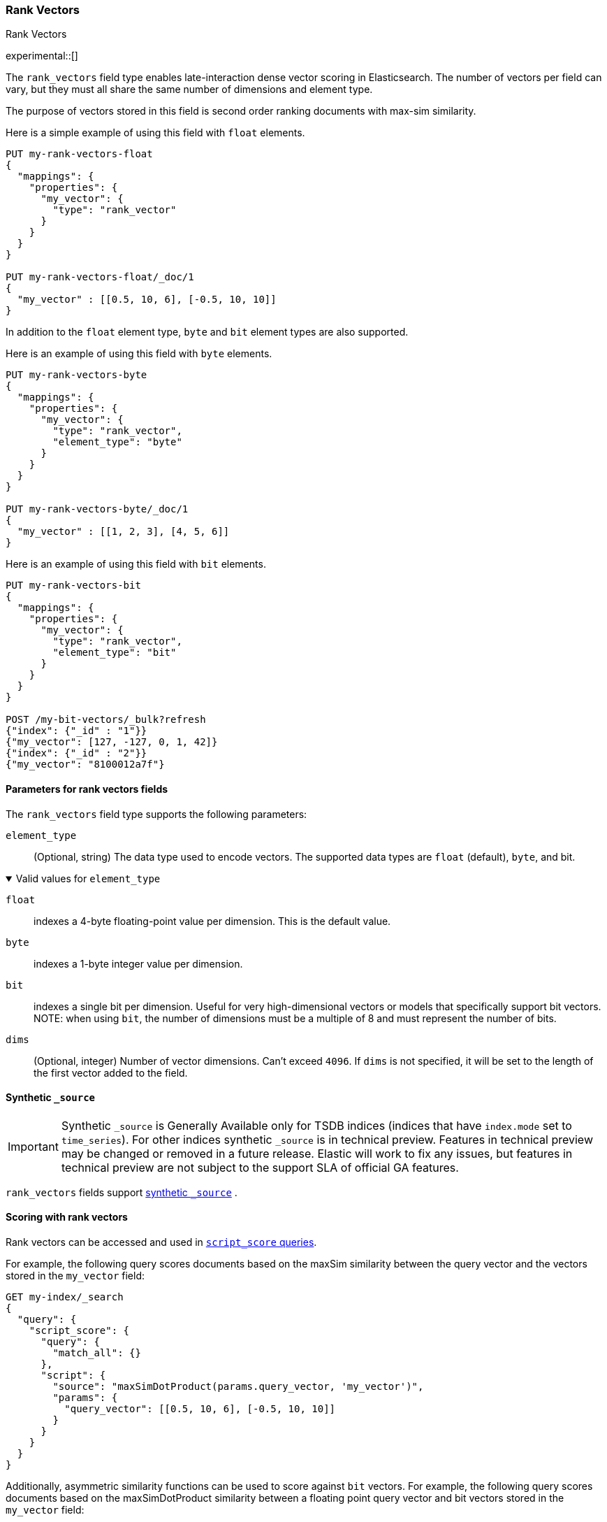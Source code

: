 [role="xpack"]
[[rank-vectors]]
=== Rank Vectors
++++
<titleabbrev> Rank Vectors </titleabbrev>
++++
experimental::[]

The `rank_vectors` field type enables late-interaction dense vector scoring in Elasticsearch. The number of vectors
per field can vary, but they must all share the same number of dimensions and element type.

The purpose of vectors stored in this field is second order ranking documents with max-sim similarity.

Here is a simple example of using this field with `float` elements.

[source,console]
--------------------------------------------------
PUT my-rank-vectors-float
{
  "mappings": {
    "properties": {
      "my_vector": {
        "type": "rank_vector"
      }
    }
  }
}

PUT my-rank-vectors-float/_doc/1
{
  "my_vector" : [[0.5, 10, 6], [-0.5, 10, 10]]
}

--------------------------------------------------

In addition to the `float` element type, `byte` and `bit` element types are also supported.

Here is an example of using this field with `byte` elements.

[source,console]
--------------------------------------------------
PUT my-rank-vectors-byte
{
  "mappings": {
    "properties": {
      "my_vector": {
        "type": "rank_vector",
        "element_type": "byte"
      }
    }
  }
}

PUT my-rank-vectors-byte/_doc/1
{
  "my_vector" : [[1, 2, 3], [4, 5, 6]]
}
--------------------------------------------------

Here is an example of using this field with `bit` elements.

[source,console]
--------------------------------------------------
PUT my-rank-vectors-bit
{
  "mappings": {
    "properties": {
      "my_vector": {
        "type": "rank_vector",
        "element_type": "bit"
      }
    }
  }
}

POST /my-bit-vectors/_bulk?refresh
{"index": {"_id" : "1"}}
{"my_vector": [127, -127, 0, 1, 42]}
{"index": {"_id" : "2"}}
{"my_vector": "8100012a7f"}
--------------------------------------------------


[role="child_attributes"]
[[rank-vectors-params]]
==== Parameters for rank vectors fields

The `rank_vectors` field type supports the following parameters:

[[rank-vectors-element-type]]
`element_type`::
(Optional, string)
The data type used to encode vectors. The supported data types are
`float` (default), `byte`, and bit.

.Valid values for `element_type`
[%collapsible%open]
====
`float`:::
indexes a 4-byte floating-point
value per dimension. This is the default value.

`byte`:::
indexes a 1-byte integer value per dimension.

`bit`:::
indexes a single bit per dimension. Useful for very high-dimensional vectors or models that specifically support bit vectors.
NOTE: when using `bit`, the number of dimensions must be a multiple of 8 and must represent the number of bits.

====

`dims`::
(Optional, integer)
Number of vector dimensions. Can't exceed `4096`. If `dims` is not specified,
it will be set to the length of the first vector added to the field.

[[rank-vectors-synthetic-source]]
==== Synthetic `_source`

IMPORTANT: Synthetic `_source` is Generally Available only for TSDB indices
(indices that have `index.mode` set to `time_series`). For other indices
synthetic `_source` is in technical preview. Features in technical preview may
be changed or removed in a future release. Elastic will work to fix
any issues, but features in technical preview are not subject to the support SLA
of official GA features.

`rank_vectors` fields support <<synthetic-source,synthetic `_source`>> .

[[rank-vectors-scoring]]
==== Scoring with rank vectors

Rank vectors can be accessed and used in <<query-dsl-script-score-query,`script_score` queries>>.

For example, the following query scores documents based on the maxSim similarity between the query vector and the vectors stored in the `my_vector` field:

[source,console]
--------------------------------------------------
GET my-index/_search
{
  "query": {
    "script_score": {
      "query": {
        "match_all": {}
      },
      "script": {
        "source": "maxSimDotProduct(params.query_vector, 'my_vector')",
        "params": {
          "query_vector": [[0.5, 10, 6], [-0.5, 10, 10]]
        }
      }
    }
  }
}
--------------------------------------------------

Additionally, asymmetric similarity functions can be used to score against `bit` vectors. For example, the following query scores documents based on the maxSimDotProduct similarity between a floating point query vector and bit vectors stored in the `my_vector` field:

[source,console]
--------------------------------------------------
GET my-index/_search
{
  "query": {
    "script_score": {
      "query": {
        "match_all": {}
      },
      "script": {
        "source": "maxSimDotProduct(params.query_vector, 'my_vector')",
        "params": {
          "query_vector": [
            [0.35, 0.77, 0.95, 0.15, 0.11, 0.08, 0.58, 0.06, 0.44, 0.52, 0.21,
       0.62, 0.65, 0.16, 0.64, 0.39, 0.93, 0.06, 0.93, 0.31, 0.92, 0.0,
       0.66, 0.86, 0.92, 0.03, 0.81, 0.31, 0.2 , 0.92, 0.95, 0.64, 0.19,
       0.26, 0.77, 0.64, 0.78, 0.32, 0.97, 0.84]
           ] <1>
        }
      }
    }
  }
}
--------------------------------------------------
<1> Note that the query vector has 40 elements, matching the number of bits in the bit vectors.

